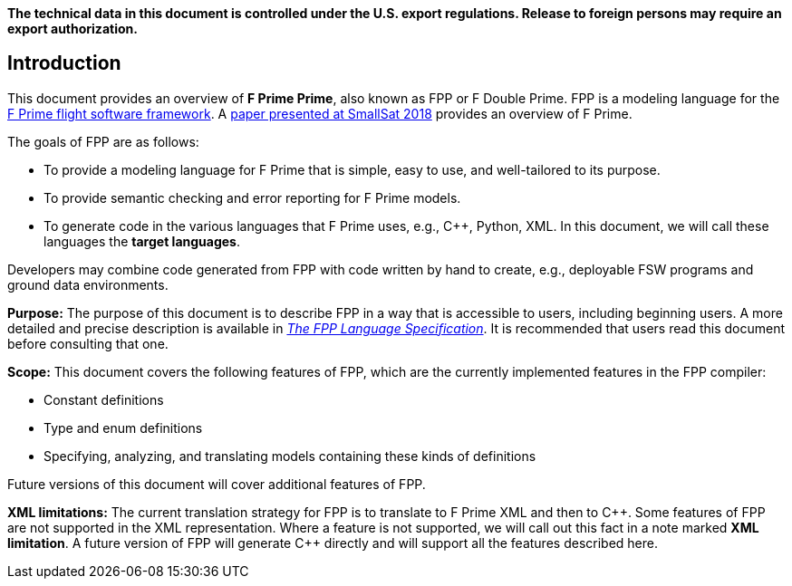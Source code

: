 *The technical data in this document is controlled under the U.S. export 
regulations. Release to foreign persons may require an export authorization.*

== Introduction

This document provides an overview of **F Prime Prime**, also known 
as FPP or F Double Prime.
FPP is a modeling language for the https://github.com/nasa/fprime[F Prime 
flight software framework].
A https://digitalcommons.usu.edu/smallsat/2018/all2018/328/[paper presented at 
SmallSat 2018]
provides an overview of F Prime.

The goals of FPP are as follows:

* To provide a modeling language for F Prime that is simple, easy to use, and
well-tailored to its purpose.

* To provide semantic checking and error reporting for F Prime models.

* To generate code in the various languages that F Prime uses, e.g.,
{cpp}, Python, XML.
In this document, we will call these languages the *target languages*.

Developers may combine code generated from FPP with code written by hand to
create, e.g., deployable FSW programs and ground data environments.

*Purpose:* The purpose of this document is to describe FPP in a way that is accessible
to users, including beginning users.
A more detailed and precise description is available in
https://github.jpl.nasa.gov/pages/bocchino/fpp[_The FPP Language
Specification_].
It is recommended that users read this document before consulting that one.

*Scope:* This document covers the following features of FPP, which are the
currently implemented features in the FPP compiler:

* Constant definitions

* Type and enum definitions

* Specifying, analyzing, and translating models containing these kinds of
definitions

Future versions of this document will cover additional features of FPP.

*XML limitations:*
The current translation strategy for FPP is to translate to F Prime XML
and then to {cpp}.
Some features of FPP are not supported in the XML representation.
Where a feature is not supported, we will call out this fact in a
note marked *XML limitation*.
A future version of FPP will generate {cpp} directly and will support
all the features described here.

